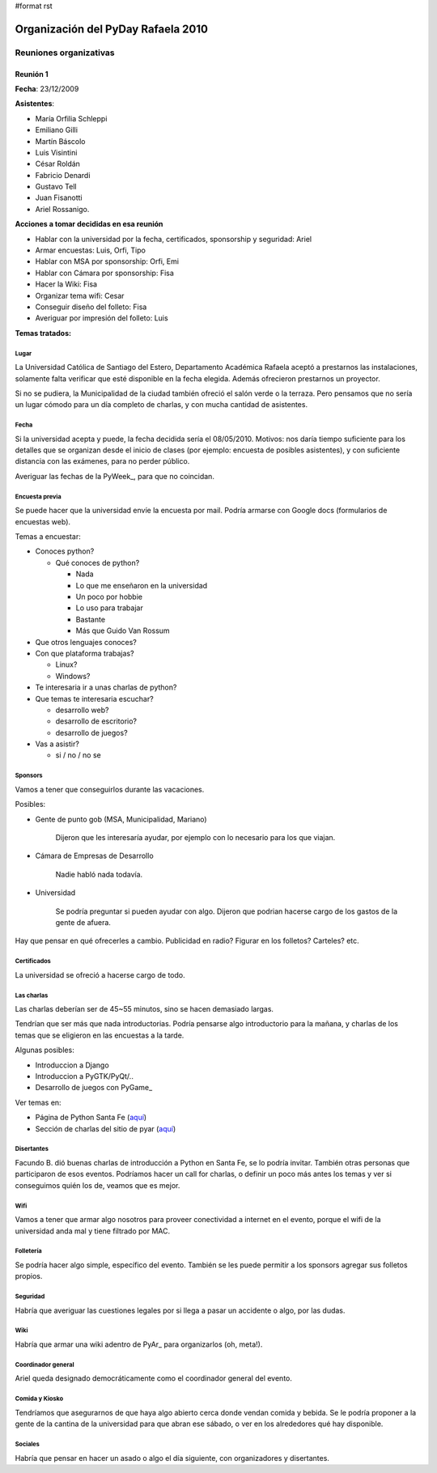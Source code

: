 #format rst

Organización del PyDay Rafaela 2010
===================================

Reuniones organizativas
-----------------------

Reunión 1
~~~~~~~~~

**Fecha**: 23/12/2009

**Asistentes**: 

* María Orfilia Schleppi

* Emiliano Gilli

* Martín Báscolo

* Luis Visintini

* César Roldán

* Fabricio Denardi

* Gustavo Tell

* Juan Fisanotti

* Ariel Rossanigo.

**Acciones a tomar decididas en esa reunión**

* Hablar con la universidad por la fecha, certificados, sponsorship y seguridad: Ariel

* Armar encuestas: Luis, Orfi, Tipo

* Hablar con MSA por sponsorship: Orfi, Emi

* Hablar con Cámara por sponsorship: Fisa

* Hacer la Wiki: Fisa

* Organizar tema wifi: Cesar

* Conseguir diseño del folleto: Fisa

* Averiguar por impresión del folleto: Luis

**Temas tratados:**

Lugar
:::::

La Universidad Católica de Santiago del Estero, Departamento Académica Rafaela aceptó a prestarnos las instalaciones, solamente falta verificar que esté disponible en la fecha elegida. Además ofrecieron prestarnos un proyector.

Si no se pudiera, la Municipalidad de la ciudad también ofreció el salón verde o la terraza. Pero pensamos que no sería un lugar cómodo para un día completo de charlas, y con mucha cantidad de asistentes.

Fecha
:::::

Si la universidad acepta y puede, la fecha decidida sería el 08/05/2010. Motivos: nos daría tiempo suficiente para los detalles que se organizan desde el inicio de clases (por ejemplo: encuesta de posibles asistentes), y con suficiente distancia con las exámenes, para no perder público.

Averiguar las fechas de la PyWeek_, para que no coincidan.

Encuesta previa
:::::::::::::::

Se puede hacer que la universidad envíe la encuesta por mail. Podría armarse con Google docs (formularios de encuestas web).

Temas a encuestar:

* Conoces python?

  * Qué conoces de python?

    * Nada

    * Lo que me enseñaron en la universidad

    * Un poco por hobbie

    * Lo uso para trabajar

    * Bastante

    * Más que Guido Van Rossum

* Que otros lenguajes conoces?

* Con que plataforma trabajas?

  * Linux?

  * Windows?

* Te interesaria ir a unas charlas de python?

* Que temas te interesaria escuchar?

  * desarrollo web?

  * desarrollo de escritorio?

  * desarrollo de juegos?

* Vas a asistir?

  * si / no / no se

Sponsors
::::::::

Vamos a tener que conseguirlos durante las vacaciones.

Posibles:

* Gente de punto gob (MSA, Municipalidad, Mariano)

    Dijeron que les interesaría ayudar, por ejemplo con lo necesario para los que viajan.

* Cámara de Empresas de Desarrollo

    Nadie habló nada todavía.

* Universidad

    Se podría preguntar si pueden ayudar con algo. Dijeron que podrian hacerse cargo de los gastos de la gente de afuera.

Hay que pensar en qué ofrecerles a cambio. Publicidad en radio? Figurar en los folletos? Carteles? etc.

Certificados
::::::::::::

La universidad se ofreció a hacerse cargo de todo.

Las charlas
:::::::::::

Las charlas deberían ser de 45~55 minutos, sino se hacen demasiado largas.

Tendrían que ser más que nada introductorias. Podría pensarse algo introductorio para la mañana, y charlas de los temas que se eligieron en las encuestas a la tarde.

Algunas posibles:

* Introduccion a Django

* Introduccion a PyGTK/PyQt/..

* Desarrollo de juegos con PyGame_

Ver temas en:

* Página de Python Santa Fe (`aquí`_)

* Sección de charlas del sitio de pyar (`aquí <Charlas>`__)

Disertantes
:::::::::::

Facundo B. dió buenas charlas de introducción a Python en Santa Fe, se lo podría invitar. También otras personas que participaron de esos eventos. Podríamos hacer un call for charlas, o definir un poco más antes los temas y ver si conseguimos quién los de, veamos que es mejor.

Wifi
::::

Vamos a tener que armar algo nosotros para proveer conectividad a internet en el evento, porque el wifi de la universidad anda mal y tiene filtrado por MAC.

Folletería
::::::::::

Se podría hacer algo simple, específico del evento. También se les puede permitir a los sponsors agregar sus folletos propios.

Seguridad
:::::::::

Habría que averiguar las cuestiones legales por si llega a pasar un accidente o algo, por las dudas.

Wiki
::::

Habría que armar una wiki adentro de PyAr_ para organizarlos (oh, meta!).

Coordinador general
:::::::::::::::::::

Ariel queda designado democráticamente como el coordinador general del evento.

Comida y Kiosko
:::::::::::::::

Tendríamos que asegurarnos de que haya algo abierto cerca donde vendan comida y bebida. Se le podría proponer a la gente de la cantina de la universidad para que abran ese sábado, o ver en los alrededores qué hay disponible.

Sociales
::::::::

Habría que pensar en hacer un asado o algo el día siguiente, con organizadores y disertantes.

.. ############################################################################

.. _aquí: http://www.pythonsantafe.com.ar/

